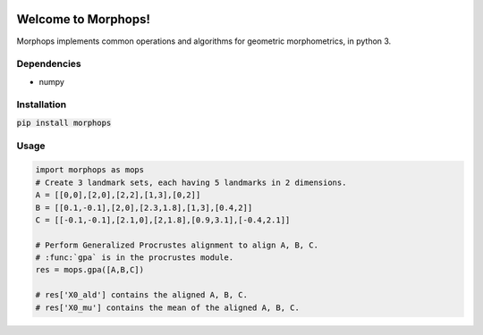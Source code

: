 .. image:: https://travis-ci.com/vaipatel/morphops.svg?branch=master
    :target: https://travis-ci.com/vaipatel/morphops

Welcome to Morphops!
====================

Morphops implements common operations and algorithms for geometric
morphometrics, in python 3.

Dependencies
------------

* numpy

Installation
------------

:code:`pip install morphops`

Usage
-----

.. code-block:: python

   import morphops as mops
   # Create 3 landmark sets, each having 5 landmarks in 2 dimensions.
   A = [[0,0],[2,0],[2,2],[1,3],[0,2]]
   B = [[0.1,-0.1],[2,0],[2.3,1.8],[1,3],[0.4,2]]
   C = [[-0.1,-0.1],[2.1,0],[2,1.8],[0.9,3.1],[-0.4,2.1]]

   # Perform Generalized Procrustes alignment to align A, B, C.
   # :func:`gpa` is in the procrustes module.
   res = mops.gpa([A,B,C])
   
   # res['X0_ald'] contains the aligned A, B, C.
   # res['X0_mu'] contains the mean of the aligned A, B, C.
